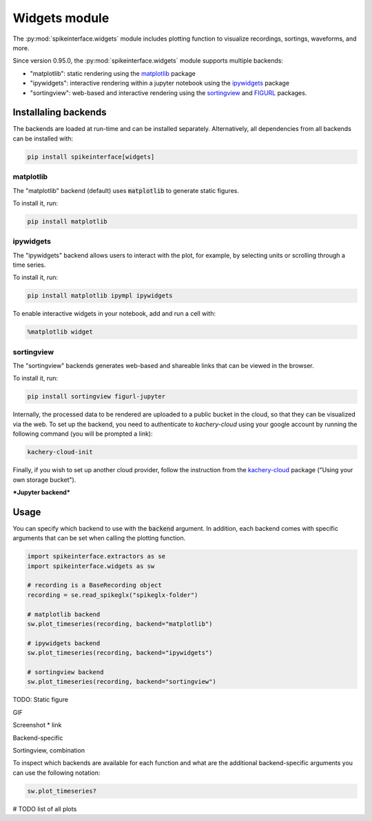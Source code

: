 .. _modulewidgets:

Widgets module
==============

The :py:mod:`spikeinterface.widgets` module includes plotting function to visualize recordings,
sortings, waveforms, and more.

Since version 0.95.0, the :py:mod:`spikeinterface.widgets` module supports multiple backends:

* "matplotlib": static rendering using the `matplotlib <https://matplotlib.org/>`_ package
* "ipywidgets": interactive rendering within a jupyter notebook using the `ipywidgets <https://ipywidgets.readthedocs.io/en/stable/>`_ package
* "sortingview": web-based and interactive rendering using the `sortingview <https://github.com/magland/sortingview>`_ and `FIGURL <https://github.com/flatironinstitute/figurl>`_ packages.


Installaling backends
---------------------

The backends are loaded at run-time and can be installed separately. Alternatively, all dependencies from all 
backends can be installed with:

.. code-block:: bash

   pip install spikeinterface[widgets]


matplotlib
~~~~~~~~~~

The "matplotlib" backend (default) uses :code:`matplotlib` to generate static figures. 

To install it, run:

.. code-block:: bash

   pip install matplotlib

ipywidgets
~~~~~~~~~~

The "ipywidgets" backend allows users to interact with the plot, for example, by selecting units or 
scrolling through a time series.

To install it, run:

.. code-block:: bash

    pip install matplotlib ipympl ipywidgets 

To enable interactive widgets in your notebook, add and run a cell with:

.. code-block:: python

    %matplotlib widget

sortingview
~~~~~~~~~~~

The "sortingview" backends generates web-based and shareable links that can be viewed in the browser.

To install it, run:

.. code-block:: bash

    pip install sortingview figurl-jupyter

Internally, the processed data to be rendered are uploaded to a public bucket in the cloud, so that they
can be visualized via the web. 
To set up the backend, you need to authenticate to `kachery-cloud` using your google account by running 
the following command (you will be prompted a link):

.. code-block:: bash

    kachery-cloud-init

Finally, if you wish to set up another cloud provider, follow the instruction from the 
`kachery-cloud <https://github.com/flatironinstitute/kachery-cloud>`_ package ("Using your own storage bucket").

***Jupyter backend***


Usage
-----

You can specify which backend to use with the :code:`backend` argument. In addition, each backend 
comes with specific arguments that can be set when calling the plotting function.

.. code-block:: python

    import spikeinterface.extractors as se
    import spikeinterface.widgets as sw

    # recording is a BaseRecording object
    recording = se.read_spikeglx("spikeglx-folder")

    # matplotlib backend
    sw.plot_timeseries(recording, backend="matplotlib")

    # ipywidgets backend
    sw.plot_timeseries(recording, backend="ipywidgets")

    # sortingview backend
    sw.plot_timeseries(recording, backend="sortingview")

TODO: Static figure

GIF

Screenshot * link

Backend-specific 

Sortingview, combination

To inspect which backends are available for each function and what are the additional backend-specific 
arguments you can use the following notation:

.. code-block:: python
    
    sw.plot_timeseries?

# TODO list of all plots
